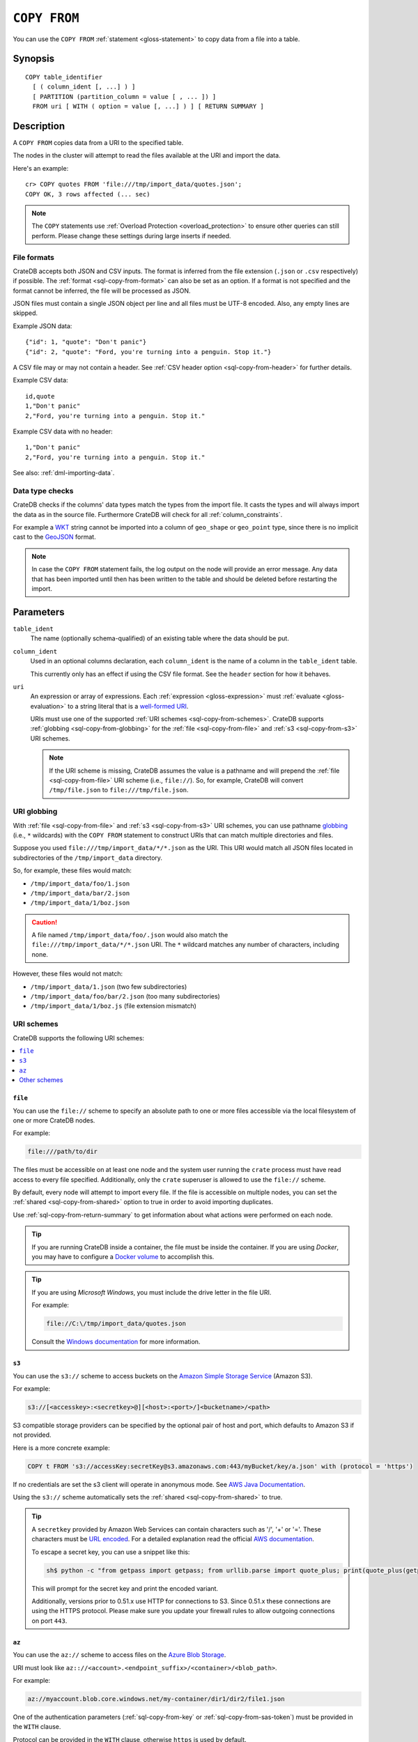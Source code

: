 .. highlight:: psql

.. _sql-copy-from:

=============
``COPY FROM``
=============

You can use the ``COPY FROM`` :ref:`statement <gloss-statement>` to copy data
from a file into a table.

.. SEEALSO::

    :ref:`Data manipulation: Import and export <dml-import-export>`

    :ref:`SQL syntax: COPY TO <sql-copy-to>`


.. _sql-copy-from-synopsis:

Synopsis
========

::

    COPY table_identifier
      [ ( column_ident [, ...] ) ]
      [ PARTITION (partition_column = value [ , ... ]) ]
      FROM uri [ WITH ( option = value [, ...] ) ] [ RETURN SUMMARY ]


.. _sql-copy-from-desc:

Description
===========

A ``COPY FROM`` copies data from a URI to the specified table.

The nodes in the cluster will attempt to read the files available at the URI
and import the data.

Here's an example:

::

    cr> COPY quotes FROM 'file:///tmp/import_data/quotes.json';
    COPY OK, 3 rows affected (... sec)

.. NOTE::

    The ``COPY`` statements use :ref:`Overload Protection <overload_protection>` to ensure other
    queries can still perform. Please change these settings during large inserts if needed.

.. _sql-copy-from-formats:

File formats
------------

CrateDB accepts both JSON and CSV inputs. The format is inferred from the file
extension (``.json`` or ``.csv`` respectively) if possible. The :ref:`format
<sql-copy-from-format>` can also be set as an option. If a format is not
specified and the format cannot be inferred, the file will be processed as
JSON.

JSON files must contain a single JSON object per line and all files must be
UTF-8 encoded. Also, any empty lines are skipped.

Example JSON data::

    {"id": 1, "quote": "Don't panic"}
    {"id": 2, "quote": "Ford, you're turning into a penguin. Stop it."}

A CSV file may or may not contain a header. See :ref:`CSV header option
<sql-copy-from-header>` for further details.

Example CSV data::

    id,quote
    1,"Don't panic"
    2,"Ford, you're turning into a penguin. Stop it."

Example CSV data with no header::

    1,"Don't panic"
    2,"Ford, you're turning into a penguin. Stop it."

See also: :ref:`dml-importing-data`.


.. _sql-copy-from-type-checks:

Data type checks
----------------

CrateDB checks if the columns' data types match the types from the import file.
It casts the types and will always import the data as in the source file.
Furthermore CrateDB will check for all :ref:`column_constraints`.

For example a `WKT`_ string cannot be imported into a column of ``geo_shape``
or ``geo_point`` type, since there is no implicit cast to the `GeoJSON`_ format.

.. NOTE::

   In case the ``COPY FROM`` statement fails, the log output on the node will
   provide an error message. Any data that has been imported until then has
   been written to the table and should be deleted before restarting the
   import.


.. _sql-copy-from-params:

Parameters
==========

.. _sql-copy-from-table_ident:

``table_ident``
  The name (optionally schema-qualified) of an existing table where the data
  should be put.

.. _sql-copy-from-column_ident:

``column_ident``
  Used in an optional columns declaration, each ``column_ident`` is the name of a column in the ``table_ident`` table.

  This currently only has an effect if using the CSV file format. See the ``header`` section for how it behaves.

.. _sql-copy-from-uri:

``uri``
  An expression or array of expressions. Each :ref:`expression
  <gloss-expression>` must :ref:`evaluate <gloss-evaluation>` to a string
  literal that is a `well-formed URI`_.

  URIs must use one of the supported :ref:`URI schemes
  <sql-copy-from-schemes>`. CrateDB supports :ref:`globbing
  <sql-copy-from-globbing>` for the :ref:`file <sql-copy-from-file>` and
  :ref:`s3 <sql-copy-from-s3>` URI schemes.

  .. NOTE::

      If the URI scheme is missing, CrateDB assumes the value is a pathname and
      will prepend the :ref:`file <sql-copy-from-file>` URI scheme (i.e.,
      ``file://``). So, for example, CrateDB will convert ``/tmp/file.json`` to
      ``file:///tmp/file.json``.


.. _sql-copy-from-globbing:

URI globbing
------------

With :ref:`file <sql-copy-from-file>` and :ref:`s3 <sql-copy-from-s3>` URI
schemes, you can use pathname `globbing`_ (i.e., ``*`` wildcards) with the
``COPY FROM`` statement to construct URIs that can match multiple directories
and files.

Suppose you used ``file:///tmp/import_data/*/*.json`` as the URI. This URI
would match all JSON files located in subdirectories of the
``/tmp/import_data`` directory.

So, for example, these files would match:

- ``/tmp/import_data/foo/1.json``
- ``/tmp/import_data/bar/2.json``
- ``/tmp/import_data/1/boz.json``

.. CAUTION::

    A file named ``/tmp/import_data/foo/.json`` would also match the
    ``file:///tmp/import_data/*/*.json`` URI. The ``*`` wildcard matches any
    number of characters, including none.

However, these files would not match:

- ``/tmp/import_data/1.json`` (two few subdirectories)
- ``/tmp/import_data/foo/bar/2.json`` (too many subdirectories)
- ``/tmp/import_data/1/boz.js`` (file extension mismatch)


.. _sql-copy-from-schemes:

URI schemes
-----------

CrateDB supports the following URI schemes:

.. contents::
   :local:
   :depth: 1


.. _sql-copy-from-file:

``file``
''''''''

You can use the ``file://`` scheme to specify an absolute path to one or more
files accessible via the local filesystem of one or more CrateDB nodes.

For example:

.. code-block:: text

    file:///path/to/dir

The files must be accessible on at least one node and the system user running
the ``crate`` process must have read access to every file specified.
Additionally, only the ``crate`` superuser is allowed to use the ``file://``
scheme.

By default, every node will attempt to import every file. If the file is
accessible on multiple nodes, you can set the
:ref:`shared <sql-copy-from-shared>` option to true in order to avoid importing
duplicates.

Use :ref:`sql-copy-from-return-summary` to get information about what actions
were performed on each node.

.. TIP::

    If you are running CrateDB inside a container, the file must be inside the
    container. If you are using *Docker*, you may have to configure a `Docker
    volume`_ to accomplish this.

.. TIP::

    If you are using *Microsoft Windows*, you must include the drive letter in
    the file URI.

    For example:

    .. code-block:: text

        file://C:\/tmp/import_data/quotes.json

    Consult the `Windows documentation`_ for more information.


.. _sql-copy-from-s3:

``s3``
''''''

You can use the ``s3://`` scheme to access buckets on the `Amazon Simple
Storage Service`_ (Amazon S3).

For example:

.. code-block:: text

    s3://[<accesskey>:<secretkey>@][<host>:<port>/]<bucketname>/<path>

S3 compatible storage providers can be specified by the optional pair of host
and port, which defaults to Amazon S3 if not provided.

Here is a more concrete example:

.. code-block:: text

    COPY t FROM 's3://accessKey:secretKey@s3.amazonaws.com:443/myBucket/key/a.json' with (protocol = 'https')

If no credentials are set the s3 client will operate in anonymous mode.
See `AWS Java Documentation`_.

Using the ``s3://`` scheme automatically sets the
:ref:`shared <sql-copy-from-shared>` to true.

.. TIP::

   A ``secretkey`` provided by Amazon Web Services can contain characters such
   as '/', '+' or '='. These characters must be `URL encoded`_. For a detailed
   explanation read the official `AWS documentation`_.

   To escape a secret key, you can use a snippet like this:

   .. code-block:: console

      sh$ python -c "from getpass import getpass; from urllib.parse import quote_plus; print(quote_plus(getpass('secret_key: ')))"

   This will prompt for the secret key and print the encoded variant.

   Additionally, versions prior to 0.51.x use HTTP for connections to S3. Since
   0.51.x these connections are using the HTTPS protocol. Please make sure you
   update your firewall rules to allow outgoing connections on port ``443``.

.. _sql-copy-from-az:

``az``
''''''

You can use the ``az://`` scheme to access files on the `Azure Blob Storage`_.

URI must look like ``az:://<account>.<endpoint_suffix>/<container>/<blob_path>``.

For example:

.. code-block:: text

    az://myaccount.blob.core.windows.net/my-container/dir1/dir2/file1.json

One of the authentication parameters (:ref:`sql-copy-from-key` or :ref:`sql-copy-from-sas-token`)
must be provided in the ``WITH`` clause.

Protocol can be provided in the ``WITH`` clause, otherwise ``https`` is used by default.

For example:

.. code-block:: text

    COPY t
    FROM 'az://myaccount.blob.core.windows.net/my-container/dir1/dir2/file1.json'
    WITH (
        key = 'key'
    )

Using the ``az://`` scheme automatically sets the
:ref:`shared <sql-copy-from-shared>` to ``true``.

.. _sql-copy-from-other-schemes:

Other schemes
'''''''''''''

In addition to the schemes above, CrateDB supports all protocols supported by
the `URL`_ implementation of its JVM (typically ``http``, ``https``, ``ftp``,
and ``jar``). Please refer to the documentation of the JVM vendor for an
accurate list of supported protocols.

.. NOTE::

    These schemes *do not* support wildcard expansion.


.. _sql-copy-from-clauses:

Clauses
=======

The ``COPY FROM`` :ref:`statement <gloss-statement>` supports the following
clauses:

.. contents::
   :local:
   :depth: 1


.. _sql-copy-from-partition:

``PARTITION``
-------------

.. EDITORIAL NOTE
   ##############

   Multiple files (in this directory) use the same standard text for
   documenting the ``PARTITION`` clause. (Minor verb changes are made to
   accomodate the specifics of the parent statement.)

   For consistency, if you make changes here, please be sure to make a
   corresponding change to the other files.

If the table is :ref:`partitioned <partitioned-tables>`, the optional
``PARTITION`` clause can be used to import data into one partition exclusively.

::

    [ PARTITION ( partition_column = value [ , ... ] ) ]

:partition_column:
  One of the column names used for table partitioning

:value:
  The respective column value.

All :ref:`partition columns <gloss-partition-column>` (specified by the
:ref:`sql-create-table-partitioned-by` clause) must be listed inside the
parentheses along with their respective values using the ``partition_column =
value`` syntax (separated by commas).

Because each partition corresponds to a unique set of :ref:`partition column
<gloss-partition-column>` row values, this clause uniquely identifies a single
partition for import.

.. TIP::

    The :ref:`ref-show-create-table` statement will show you the complete list
    of partition columns specified by the
    :ref:`sql-create-table-partitioned-by` clause.

.. CAUTION::

    Partitioned tables do not store the row values for the partition columns,
    hence every row will be imported into the specified partition regardless of
    partition column values.


.. _sql-copy-from-with:

``WITH``
--------

You can use the optional ``WITH`` clause to specify option values.

::

    [ WITH ( option = value [, ...] ) ]

The ``WITH`` clause supports the following options:

.. contents::
   :local:
   :depth: 1


.. _sql-copy-from-bulk_size:

**bulk_size**
  | *Type:*    ``integer``
  | *Default:* ``10000``
  | *Optional*

  CrateDB will process the lines it reads from the ``path`` in bulks. This option
  specifies the size of one batch. The provided value must be greater than 0.


.. _sql-copy-from-fail_fast:

**fail_fast**
  | *Type:*    ``boolean``
  | *Default:* ``false``
  | *Optional*

  A boolean value indicating if the ``COPY FROM`` operation should abort early
  after an error. This is best effort and due to the distributed execution, it
  may continue processing some records before it aborts.

.. _sql-copy-from-wait_for_completion:

**wait_for_completion**
  | *Type:*    ``boolean``
  | *Default:* ``true``
  | *Optional*

  A boolean value indicating if the ``COPY FROM`` should wait for
  the copy operation to complete. If set to ``false`` the request
  returns at once and the copy operation runs in the background.

.. _sql-copy-from-shared:

**shared**
  | *Type:*    ``boolean``
  | *Default:* Depends on the scheme of each URI.
  | *Optional*

  This option should be set to true if the URIs location is accessible by more
  than one CrateDB node to prevent them from importing the same file.

  If an array of URIs is passed to ``COPY FROM`` this option will overwrite the
  default for *all* URIs.


.. _sql-copy-from-node_filters:

**node_filters**
  | *Type:* ``text``
  | *Optional*

  A filter :ref:`expression <gloss-expression>` to select the nodes to run the
  *read* operation.

  It's an object in the form of::

      {
          name = '<node_name_regex>',
          id = '<node_id_regex>'
      }

  Only one of the keys is required.

  The ``name`` :ref:`regular expression <gloss-regular-expression>` is applied on
  the ``name`` of all execution nodes, whereas the ``id`` regex is applied on the
  ``node id``.

  If both keys are set, *both* regular expressions have to match for a node to be
  included.

  If the :ref:`shared <sql-copy-from-shared>` option is false, a strict node
  filter might exclude nodes with access to the data leading to a partial import.

  To verify which nodes match the filter, run the statement with
  :ref:`EXPLAIN <ref-explain>`.


.. _sql-copy-from-num_readers:

**num_readers**
  | *Type:*    ``integer``
  | *Default:* Number of nodes available in the cluster.
  | *Optional*

  The number of nodes that will read the resources specified in the URI.
  If the option is set to a
  number greater than the number of available nodes it will still use each node
  only once to do the import. However, the value must be an integer greater than
  0.

  If :ref:`shared <sql-copy-from-shared>` is set to false this option has to be
  used with caution. It might exclude the wrong nodes, causing COPY FROM to read
  no files or only a subset of the files.


.. _sql-copy-from-compression:

**compression**
  | *Type:* ``text``
  | *Values:*  ``gzip``
  | *Default:* `gzip` if all specified URIs end in `.gz`, otherwise the input is
  |                   not decompressed.
  | *Optional*

  Defines if the files to import are ``gzip`` compressed.


.. _sql-copy-from-protocol:

**protocol**
  | *Type:*    ``text``
  | *Values:*  ``http``, ``https``
  | *Default:* ``https``
  | *Optional*

  Protocol to use.
  Used for :ref:`s3 <sql-copy-from-s3>` and :ref:`az <sql-copy-from-az>` schemes only.


.. _sql-copy-from-overwrite_duplicates:

**overwrite_duplicates**
  | *Type:*    ``boolean``
  | *Default:* ``false``
  | *Optional*

  ``COPY FROM`` by default won't overwrite rows if a document with the same
  primary key already exists. Set to true to overwrite duplicate rows.


.. _sql-copy-from-empty_string_as_null:

**empty_string_as_null**
  | *Type:*    ``boolean``
  | *Default:* ``false``
  | *Optional*

  If set to ``true`` the ``empty_string_as_null`` option enables conversion of
  empty strings into ``NULL``.

  The option is only supported when using the ``CSV`` format, otherwise, it will
  be ignored.


.. _sql-copy-from-delimiter:

**delimiter**
  | *Type:*    ``text``
  | *Default:* ``,``
  | *Optional*

  Specifies a single one-byte character that separates columns within each line
  of the file.

  The option is only supported when using the ``CSV`` format, otherwise, it will
  be ignored.


.. _sql-copy-from-format:

**format**
  | *Type:*    ``text``
  | *Values:*  ``csv``, ``json``
  | *Default:* ``json``
  | *Optional*

  This option specifies the format of the input file. Available formats are
  ``csv`` or ``json``. If a format is not specified and the format cannot be
  guessed from the file extension, the file will be processed as JSON.


.. _sql-copy-from-header:

**header**
  | *Type:*    ``boolean``
  | *Default:* ``true``
  | *Optional*

  Used to indicate if the first line of a CSV file contains a header with the
  column names.

  If set to ``false``, the CSV must not contain column names in the first line
  and instead the columns declared in the statement are used. If no columns are
  declared in the statement, it will default to all columns present in the table
  in their ``CREATE TABLE`` declaration order.

  If set to ``true`` the first line in the CSV file must contain the column
  names. You can use the optional column declaration in addition to import only a
  subset of the data.

  If the statement contains no column declarations, all fields in the CSV are
  read and if it contains fields where there is no matching column in the table,
  the behavior depends on the ``column_policy`` table setting. If ``dynamic`` it
  implicitly adds new columns, if ``strict`` the operation will fail.

  An example of using input file with no header

  ::

      cr> COPY quotes FROM 'file:///tmp/import_data/quotes.csv' with (format='csv', header=false);
      COPY OK, 3 rows affected (... sec)


.. _sql-copy-from-skip:

**skip**
  | *Type:*    ``integer``
  | *Default:* ``0``
  | *Optional*

  Setting this option to ``n`` skips the first ``n`` rows while copying.

  .. NOTE::

      CrateDB by default expects a header in CSV files. If you're using the SKIP
      option to skip the header, you have to set ``header = false`` as well. See
      :ref:`header <sql-copy-from-header>`.

.. _sql-copy-from-key:

**key**
  | *Type:*    ``text``
  | *Optional*

  Used for :ref:`az <sql-copy-from-az>` scheme only.
  The Azure Storage `Account Key`_.

  .. NOTE::

      It must be provided if :ref:`sql-copy-from-sas-token` is not provided.

.. _sql-copy-from-sas-token:

**sas_token**
  | *Type:*    ``text``
  | *Optional*

  Used for :ref:`az <sql-copy-from-az>` scheme only.
  The Shared Access Signatures (`SAS`_) token used for authentication for the
  Azure Storage account. This can be used as an alternative to the The Azure
  Storage `Account Key`_.

  The SAS token must have read, write, and list permissions for the
  container base path and all its contents. These permissions need to be
  granted for the blob service and apply to resource types service, container,
  and object.

  .. NOTE::

      It must be provided if :ref:`sql-copy-from-key` is not provided.

.. _sql-copy-from-return-summary:

``RETURN SUMMARY``
------------------

By using the optional ``RETURN SUMMARY`` clause, a per-node result set will be
returned containing information about possible failures and successfully
inserted records.

::

    [ RETURN SUMMARY ]

+---------------------------------------+------------------------------------------------+---------------+
| Column Name                           | Description                                    |  Return Type  |
+=======================================+================================================+===============+
| ``node``                              | Information about the node that has processed  | ``OBJECT``    |
|                                       | the URI resource.                              |               |
+---------------------------------------+------------------------------------------------+---------------+
| ``node['id']``                        | The id of the node.                            | ``TEXT``      |
+---------------------------------------+------------------------------------------------+---------------+
| ``node['name']``                      | The name of the node.                          | ``TEXT``      |
+---------------------------------------+------------------------------------------------+---------------+
| ``uri``                               | The URI the node has processed.                | ``TEXT``      |
+---------------------------------------+------------------------------------------------+---------------+
| ``error_count``                       | The total number of records which failed.      | ``BIGINT``    |
|                                       | A NULL value indicates a general URI reading   |               |
|                                       | error, the error will be listed inside the     |               |
|                                       | ``errors`` column.                             |               |
+---------------------------------------+------------------------------------------------+---------------+
| ``success_count``                     | The total number of records which were         | ``BIGINT``    |
|                                       | inserted.                                      |               |
|                                       | A NULL value indicates a general URI reading   |               |
|                                       | error, the error will be listed inside the     |               |
|                                       | ``errors`` column.                             |               |
+---------------------------------------+------------------------------------------------+---------------+
| ``errors``                            | Contains detailed information about all        | ``OBJECT``    |
|                                       | errors. Limited to at most 25 error messages.  |               |
+---------------------------------------+------------------------------------------------+---------------+
| ``errors[ERROR_MSG]``                 | Contains information about a type of an error. | ``OBJECT``    |
+---------------------------------------+------------------------------------------------+---------------+
| ``errors[ERROR_MSG]['count']``        | The number records failed with this error.     | ``BIGINT``    |
+---------------------------------------+------------------------------------------------+---------------+
| ``errors[ERROR_MSG]['line_numbers']`` | The line numbers of the source URI where the   | ``ARRAY``     |
|                                       | error occurred, limited to the first 50        |               |
|                                       | errors, to avoid buffer pressure on clients.   |               |
+---------------------------------------+------------------------------------------------+---------------+


.. _Amazon Simple Storage Service: https://aws.amazon.com/s3/
.. _AWS documentation: https://docs.aws.amazon.com/AmazonS3/latest/API/RESTAuthentication.html
.. _AWS Java Documentation: https://docs.aws.amazon.com/AmazonS3/latest/API/AuthUsingAcctOrUserCredentials.html
.. _Azure Blob Storage: https://learn.microsoft.com/en-us/azure/storage/blobs/
.. _Account Key: https://learn.microsoft.com/en-us/purview/sit-defn-azure-storage-account-key-generic#format
.. _SAS: https://learn.microsoft.com/en-us/azure/storage/common/storage-sas-overview
.. _Docker volume: https://docs.docker.com/engine/storage/volumes/
.. _GeoJSON: https://geojson.org/
.. _globbing: https://en.wikipedia.org/wiki/Glob_(programming)
.. _percent-encoding: https://en.wikipedia.org/wiki/Percent-encoding
.. _URI Scheme: https://en.wikipedia.org/wiki/URI_scheme
.. _URL encoded: https://en.wikipedia.org/wiki/Percent-encoding
.. _URL: https://docs.oracle.com/javase/8/docs/api/java/net/URL.html
.. _well-formed URI: https://www.rfc-editor.org/rfc/rfc2396
.. _Windows documentation: https://learn.microsoft.com/en-us/dotnet/standard/io/file-path-formats
.. _WKT: https://en.wikipedia.org/wiki/Well-known_text
